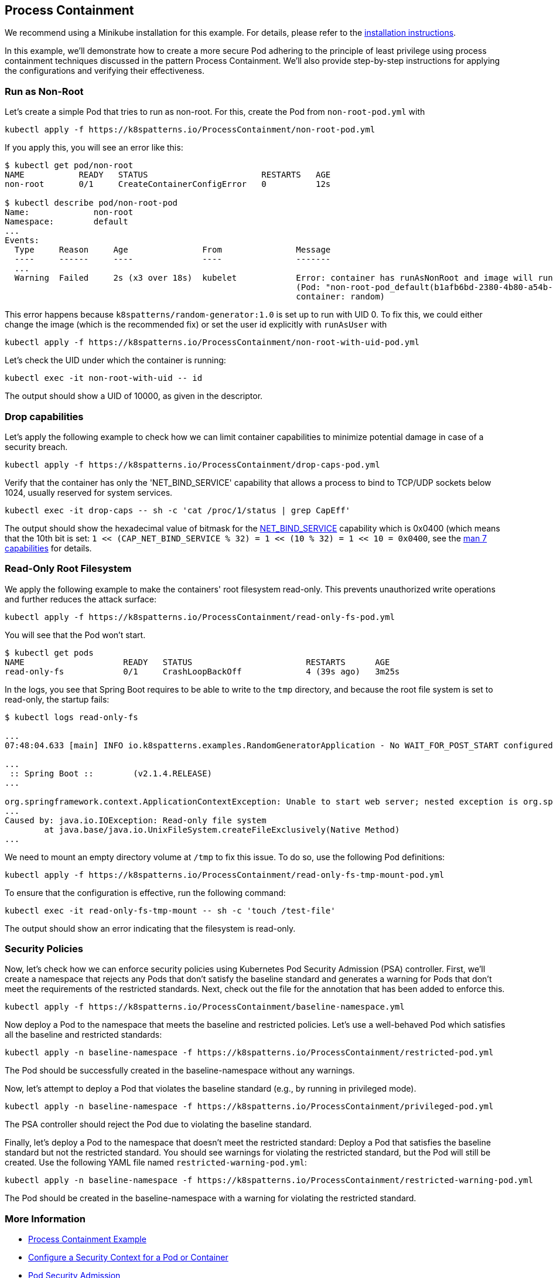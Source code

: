 == Process Containment

ifndef::skipInstall[]
We recommend using a Minikube installation for this example. For details, please refer to the link:../../INSTALL.adoc#minikube[installation instructions].
endif::skipInstall[]

In this example, we'll demonstrate how to create a more secure Pod adhering to the principle of least privilege using process containment techniques discussed in the pattern Process Containment. We'll also provide step-by-step instructions for applying the configurations and verifying their effectiveness.


=== Run as Non-Root

Let's create a simple Pod that tries to run as non-root.
For this, create the Pod from `non-root-pod.yml` with

[source,bash]
----
kubectl apply -f https://k8spatterns.io/ProcessContainment/non-root-pod.yml
----

If you apply this, you will see an error like this:

[source]
----
$ kubectl get pod/non-root
NAME           READY   STATUS                       RESTARTS   AGE
non-root       0/1     CreateContainerConfigError   0          12s

$ kubectl describe pod/non-root-pod
Name:             non-root
Namespace:        default
... 
Events:
  Type     Reason     Age               From               Message
  ----     ------     ----              ----               -------
  ... 
  Warning  Failed     2s (x3 over 18s)  kubelet            Error: container has runAsNonRoot and image will run as root
                                                           (Pod: "non-root-pod_default(b1afb6bd-2380-4b80-a54b-89913cef1dcb)",
                                                           container: random)
----

This error happens because `k8spatterns/random-generator:1.0` is set up to run with UID 0. To fix this, we could either change the image (which is the recommended fix) or set the user id explicitly with `runAsUser` with


[source, bash]
----
kubectl apply -f https://k8spatterns.io/ProcessContainment/non-root-with-uid-pod.yml
----

Let's check the UID under which the container is running:

[source,bash]
----
kubectl exec -it non-root-with-uid -- id
----

The output should show a UID of 10000, as given in the descriptor.

=== Drop capabilities

Let's apply the following example to check how we can limit container capabilities to minimize potential damage in case of a security breach.

[source,bash]
----
kubectl apply -f https://k8spatterns.io/ProcessContainment/drop-caps-pod.yml
----

Verify that the container has only the 'NET_BIND_SERVICE' capability that allows a process to bind to TCP/UDP sockets below 1024, usually reserved for system services.

[source,bash]
----
kubectl exec -it drop-caps -- sh -c 'cat /proc/1/status | grep CapEff'
----

The output should show the hexadecimal value of bitmask for the https://github.com/torvalds/linux/blob/a3671bd86a9770e34969522d29bb30a1b66fd88a/include/uapi/linux/capability.h#L183[NET_BIND_SERVICE] capability which is 0x0400 (which means that the 10th bit is set: `1 << (CAP_NET_BIND_SERVICE % 32) = 1 << (10 % 32) = 1 << 10 = 0x0400`, see the https://man7.org/linux/man-pages/man7/capabilities.7.html[man 7 capabilities] for details.

=== Read-Only Root Filesystem

We apply the following example to make the containers' root filesystem read-only. This prevents unauthorized write operations and further reduces the attack surface:

[source,bash]
----
kubectl apply -f https://k8spatterns.io/ProcessContainment/read-only-fs-pod.yml
----

You will see that the Pod won't start.

[source]
----
$ kubectl get pods
NAME                    READY   STATUS                       RESTARTS      AGE
read-only-fs            0/1     CrashLoopBackOff             4 (39s ago)   3m25s
----

In the logs, you see that Spring Boot requires to be able to write to the `tmp` directory, and because the root file system is set to read-only, the startup fails:

[source]
----
$ kubectl logs read-only-fs

...
07:48:04.633 [main] INFO io.k8spatterns.examples.RandomGeneratorApplication - No WAIT_FOR_POST_START configured

...
 :: Spring Boot ::        (v2.1.4.RELEASE)
...

org.springframework.context.ApplicationContextException: Unable to start web server; nested exception is org.springframework.boot.web.server.WebServerException: Unable to create tempDir. java.io.tmpdir is set to /tmp
...
Caused by: java.io.IOException: Read-only file system
	at java.base/java.io.UnixFileSystem.createFileExclusively(Native Method)
...
----

We need to mount an empty directory volume at `/tmp` to fix this issue. To do so, use the following Pod definitions:


[source, bash]
----
kubectl apply -f https://k8spatterns.io/ProcessContainment/read-only-fs-tmp-mount-pod.yml
----


To ensure that the configuration is effective, run the following command:

[source,bash]
----
kubectl exec -it read-only-fs-tmp-mount -- sh -c 'touch /test-file'
----

The output should show an error indicating that the filesystem is read-only.

=== Security Policies

Now, let's check how we can enforce security policies using Kubernetes Pod Security Admission (PSA) controller. First, we'll create a namespace that rejects any Pods that don't satisfy the baseline standard and generates a warning for Pods that don't meet the requirements of the restricted standards. Next, check out the file for the annotation that has been added to enforce this.


[source, bash]
----
kubectl apply -f https://k8spatterns.io/ProcessContainment/baseline-namespace.yml
----

Now deploy a Pod to the namespace that meets the baseline and restricted policies. Let's use a well-behaved Pod which satisfies all the baseline and restricted standards:

[source, bash]
----
kubectl apply -n baseline-namespace -f https://k8spatterns.io/ProcessContainment/restricted-pod.yml
----

The Pod should be successfully created in the baseline-namespace without any warnings.

Now, let's attempt to deploy a Pod that violates the baseline standard (e.g., by running in privileged mode).

[source, bash]
----
kubectl apply -n baseline-namespace -f https://k8spatterns.io/ProcessContainment/privileged-pod.yml
----

The PSA controller should reject the Pod due to violating the baseline standard.

Finally, let's deploy a Pod to the namespace that doesn't meet the restricted standard: Deploy a Pod that satisfies the baseline standard but not the restricted standard. You should see warnings for violating the restricted standard, but the Pod will still be created. Use the following YAML file named `restricted-warning-pod.yml`:


[source, bash]
----
kubectl apply -n baseline-namespace -f https://k8spatterns.io/ProcessContainment/restricted-warning-pod.yml
----

The Pod should be created in the baseline-namespace with a warning for violating the restricted standard.

=== More Information

* https://oreil.ly/Seeg_[Process Containment Example]
* https://oreil.ly/e7lKN[Configure a Security Context for a Pod or Container]
* https://oreil.ly/S8ac9[Pod Security Admission]
* https://oreil.ly/2xzlg[Pod Security Standards]
* https://oreil.ly/FnVMh[Enforce Pod Security Standards with Namespace Labels]
* https://oreil.ly/QnhLj[Admission Controllers Reference: PodSecurity]
* https://oreil.ly/GkHt7[Linux Capabilities]
* https://oreil.ly/IkMnH[Introduction to Security Contexts and SCCs]
* https://oreil.ly/f04Xj[10 Kubernetes Security Context Settings You Should Understand]
* https://oreil.ly/pbAqs[Security Risk Analysis Tool for Kubernetes Resources]

